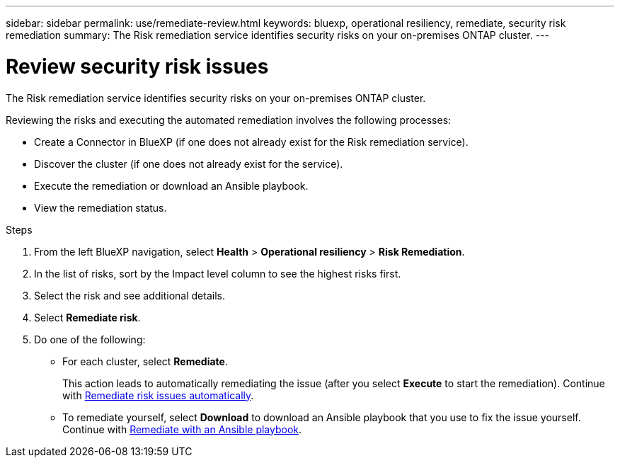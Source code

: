 ---
sidebar: sidebar
permalink: use/remediate-review.html
keywords: bluexp, operational resiliency, remediate, security risk remediation
summary: The Risk remediation service identifies security risks on your on-premises ONTAP cluster.     
---

= Review security risk issues
:hardbreaks:
:icons: font
:imagesdir: ../media/use/

[.lead]
The Risk remediation service identifies security risks on your on-premises ONTAP cluster. 

Reviewing the risks and executing the automated remediation involves the following processes: 

* Create a Connector in BlueXP (if one does not already exist for the Risk remediation service). 
* Discover the cluster (if one does not already exist for the service). 
* Execute the remediation or download an Ansible playbook.
* View the remediation status.



.Steps

. From the left BlueXP navigation, select *Health* > *Operational resiliency* > *Risk Remediation*.

. In the list of risks, sort by the Impact level column to see the highest risks first. 

. Select the risk and see additional details.

. Select *Remediate risk*. 

. Do one of the following: 
+
* For each cluster, select *Remediate*. 
+
This action leads to automatically remediating the issue (after you select *Execute* to start the remediation).  Continue with link:../use/remediate-auto.html[Remediate risk issues automatically].

* To remediate yourself, select *Download* to download an Ansible playbook that you use to fix the issue yourself. Continue with link:../use/remediate-ansible.html[Remediate with an Ansible playbook].
